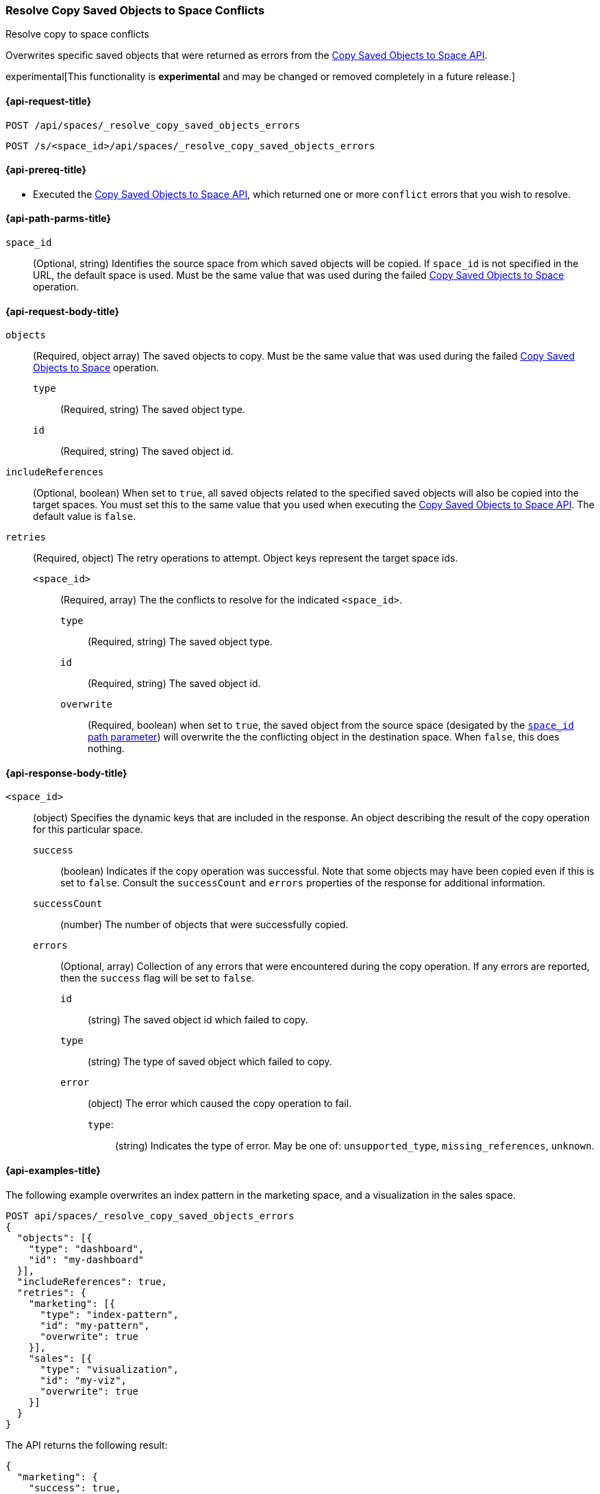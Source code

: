[role="xpack"]
[[spaces-api-resolve-copy-saved-objects-conflicts]]
=== Resolve Copy Saved Objects to Space Conflicts
++++
<titleabbrev>Resolve copy to space conflicts</titleabbrev>
++++

Overwrites specific saved objects that were returned as errors from the <<spaces-api-copy-saved-objects, Copy Saved Objects to Space API>>.

experimental[This functionality is *experimental* and may be changed or removed completely in a future release.]

////
Use the appropriate heading levels for your book.
Add anchors for each section.
FYI: The section titles use attributes in case those terms change.
////

[[spaces-api-resolve-copy-saved-objects-conflicts-request]]
==== {api-request-title}
////
This section show the basic endpoint, without the body or optional parameters.
Variables should use <...> syntax.
If an API supports both PUT and POST, include both here.
////

`POST /api/spaces/_resolve_copy_saved_objects_errors`

`POST /s/<space_id>/api/spaces/_resolve_copy_saved_objects_errors`



[[spaces-api-resolve-copy-saved-objects-conflicts-prereqs]]
==== {api-prereq-title}
////
Optional list of prerequisites.

For example:

* A snapshot of an index created in 5.x can be restored to 6.x. You must...
* If the {es} {security-features} are enabled, you must have `write`, `monitor`,
and `manage_follow_index` index privileges...
////
* Executed the <<spaces-api-copy-saved-objects, Copy Saved Objects to Space API>>, which returned one or more `conflict` errors that you wish to resolve.

////
[[spaces-api-resolve-copy-saved-objects-conflicts-desc]]
==== {api-description-title}

Allows saved objects to be selectively overridden in the target spaces.
////

////
Add a more detailed description the context.
Link to related APIs if appropriate.

Guidelines for parameter documentation
***************************************
* Use a definition list.
* End each definition with a period.
* Include whether the parameter is Optional or Required and the data type.
* Include default values as the last sentence of the first paragraph.
* Include a range of valid values, if applicable.
* If the parameter requires a specific delimiter for multiple values, say so.
* If the parameter supports wildcards, ditto.
* For large or nested objects, consider linking to a separate definition list.
***************************************
////


[[spaces-api-resolve-copy-saved-objects-conflicts-path-params]]
==== {api-path-parms-title}
////
A list of all the parameters within the path of the endpoint (before the query string (?)).

For example:
`<follower_index>`::
(Required, string) Name of the follower index
////
`space_id`::
(Optional, string) Identifies the source space from which saved objects will be copied. If `space_id` is not specified in the URL, the default space is used. Must be the same value that was used during the failed <<spaces-api-copy-saved-objects, Copy Saved Objects to Space>> operation.

//// 
[[spaces-api-resolve-copy-saved-objects-conflicts-request-params]]
==== {api-query-parms-title}
////
////
A list of the parameters in the query string of the endpoint (after the ?).

For example:
`wait_for_active_shards`::
(Optional, integer) Specifies the number of shards to wait on being active before
responding. A shard must be restored from the leader index being active.
Restoring a follower shard requires transferring all the remote Lucene segment
files to the follower index. The default is `0`, which means waiting on none of
the shards to be active.
////

[[spaces-api-resolve-copy-saved-objects-conflicts-request-body]]
==== {api-request-body-title}
////
A list of the properties you can specify in the body of the request.

For example:
`remote_cluster`::
(Required, string) The <<modules-remote-clusters,remote cluster>> that contains
the leader index.

`leader_index`::
(Required, string) The name of the index in the leader cluster to follow.
////
`objects` ::
  (Required, object array) The saved objects to copy. Must be the same value that was used during the failed <<spaces-api-copy-saved-objects, Copy Saved Objects to Space>> operation.
  `type` :::
    (Required, string) The saved object type.
  `id` :::
    (Required, string) The saved object id.

`includeReferences` ::
  (Optional, boolean) When set to `true`, all saved objects related to the specified saved objects will also be copied into the target spaces. You must set this to the same value that you used when executing the <<spaces-api-copy-saved-objects, Copy Saved Objects to Space API>>. The default value is `false`.

`retries`::
  (Required, object) The retry operations to attempt. Object keys represent the target space ids.
  `<space_id>` :::
  (Required, array) The the conflicts to resolve for the indicated `<space_id>`.
    `type` ::::
    (Required, string) The saved object type.
    `id` ::::
    (Required, string) The saved object id.
    `overwrite` ::::
    (Required, boolean) when set to `true`, the saved object from the source space (desigated by the <<spaces-api-resolve-copy-saved-objects-conflicts-path-params, `space_id` path parameter>>) will overwrite the the conflicting object in the destination space. When `false`, this does nothing.


[[spaces-api-resolve-copy-saved-objects-conflicts-response-body]]
==== {api-response-body-title}
////
Response body is only required for detailed responses.

For example:
`auto_follow_stats`::
  (object) An object representing stats for the auto-follow coordinator. This
  object consists of the following fields:

`auto_follow_stats.number_of_successful_follow_indices`:::
  (long) the number of indices that the auto-follow coordinator successfully
  followed
...

////

`<space_id>`::
  (object) Specifies the dynamic keys that are included in the response. An object describing the result of the copy operation for this particular space.
  `success`:::
    (boolean) Indicates if the copy operation was successful. Note that some objects may have been copied even if this is set to `false`. Consult the `successCount` and `errors` properties of the response for additional information.
  `successCount`:::
    (number) The number of objects that were successfully copied.
  `errors`:::
    (Optional, array) Collection of any errors that were encountered during the copy operation. If any errors are reported, then the `success` flag will be set to `false`.
    `id`::::
      (string) The saved object id which failed to copy.
    `type`::::
      (string) The type of saved object which failed to copy.
    `error`::::
      (object) The error which caused the copy operation to fail.
      `type`:::::
        (string) Indicates the type of error. May be one of: `unsupported_type`, `missing_references`, `unknown`.

//// 
[[spaces-api-resolve-copy-saved-objects-conflicts-response-codes]]
==== {api-response-codes-title}
////
////
Response codes are only required when needed to understand the response body.

For example:
`200`::
Indicates all listed indices or index aliases exist.

 `404`::
Indicates one or more listed indices or index aliases **do not** exist.
////


[[spaces-api-resolve-copy-saved-objects-conflicts-example]]
==== {api-examples-title}
////
Optional brief example.
Use an 'Examples' heading if you include multiple examples.


[source,js]
----
PUT /follower_index/_ccr/follow?wait_for_active_shards=1
{
  "remote_cluster" : "remote_cluster",
  "leader_index" : "leader_index",
  "max_read_request_operation_count" : 1024,
  "max_outstanding_read_requests" : 16,
  "max_read_request_size" : "1024k",
  "max_write_request_operation_count" : 32768,
  "max_write_request_size" : "16k",
  "max_outstanding_write_requests" : 8,
  "max_write_buffer_count" : 512,
  "max_write_buffer_size" : "512k",
  "max_retry_delay" : "10s",
  "read_poll_timeout" : "30s"
}
----
// CONSOLE
// TEST[setup:remote_cluster_and_leader_index]

The API returns the following result:

[source,js]
----
{
  "follow_index_created" : true,
  "follow_index_shards_acked" : true,
  "index_following_started" : true
}
----
// TESTRESPONSE
////

The following example overwrites an index pattern in the marketing space, and a visualization in the sales space.

[source,js]
----
POST api/spaces/_resolve_copy_saved_objects_errors
{
  "objects": [{
    "type": "dashboard",
    "id": "my-dashboard"
  }],
  "includeReferences": true,
  "retries": {
    "marketing": [{
      "type": "index-pattern",
      "id": "my-pattern",
      "overwrite": true
    }],
    "sales": [{
      "type": "visualization",
      "id": "my-viz",
      "overwrite": true
    }]
  }
}
----
// KIBANA

The API returns the following result:

[source,js]
----
{
  "marketing": {
    "success": true,
    "successCount": 1
  },
  "sales": {
    "success": true,
    "successCount": 1
  }
}
----

